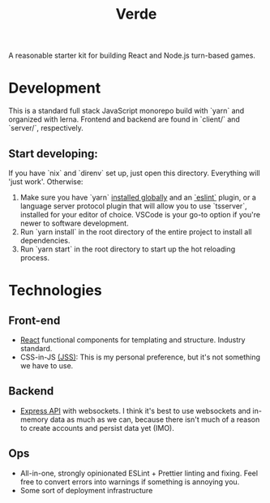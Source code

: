 #+TITLE: Verde

A reasonable starter kit for building React and Node.js turn-based games.

* Development
This is a standard full stack JavaScript monorepo build with `yarn` and organized with lerna.
Frontend and backend are found in `client/` and `server/`, respectively.

** Start developing:
If you have `nix` and `direnv` set up, just open this directory. Everything will 'just work'. Otherwise:

1. Make sure you have `yarn` [[https://classic.yarnpkg.com/en/docs/install/#debian-stable][installed globally]] and an [[https://marketplace.visualstudio.com/items?itemName=dbaeumer.vscode-eslint][`eslint`]] plugin, or a language server protocol plugin that will allow you to use `tsserver`, installed for your editor of choice. VSCode is your go-to option if you're newer to software development.
2. Run `yarn install` in the root directory of the entire project to install all dependencies.
3. Run `yarn start` in the root directory to start up the hot reloading process.

* Technologies
** Front-end
- [[https://reactjs.org/][React]] functional components for templating and structure. Industry standard.
- CSS-in-JS [[https://cssinjs.org/?v=v10.6.0][(JSS)]]: This is my personal preference, but it's not something we have to use.
** Backend
- [[http://expressjs.com/][Express API]] with websockets. I think it's best to use websockets and in-memory data as much as we can, because there isn't much of a reason to create accounts and persist data yet (IMO).
** Ops
- All-in-one, strongly opinionated ESLint + Prettier linting and fixing. Feel free to convert errors into warnings if something is annoying you.
- Some sort of deployment infrastructure
